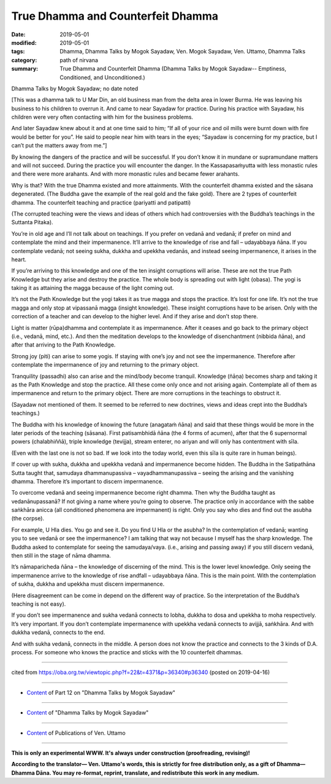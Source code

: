 ==========================================
True Dhamma and Counterfeit Dhamma
==========================================

:date: 2019-05-01
:modified: 2019-05-01
:tags: Dhamma, Dhamma Talks by Mogok Sayadaw, Ven. Mogok Sayadaw, Ven. Uttamo, Dhamma Talks
:category: path of nirvana
:summary: True Dhamma and Counterfeit Dhamma (Dhamma Talks by Mogok Sayadaw-- Emptiness, Conditioned, and Unconditioned.)

Dhamma Talks by Mogok Sayadaw; no date noted

[This was a dhamma talk to U Mar Din, an old business man from the delta area in lower Burma. He was leaving his business to his children to overrun it. And came to near Sayadaw for practice. During his practice with Sayadaw, his children were very often contacting with him for the business problems. 

And later Sayadaw knew about it and at one time said to him; “If all of your rice and oil mills were burnt down with fire would be better for you”. He said to people near him with tears in the eyes; “Sayadaw is concerning for my practice, but I can’t put the matters away from me.”]

By knowing the dangers of the practice and will be successful. If you don’t know it in mundane or supramundane matters and will not succeed. During the practice you will encounter the danger. In the Kassapasaṁyutta with less monastic rules and there were more arahants. And with more monastic rules and became fewer arahants. 

Why is that? With the true Dhamma existed and more attainments. With the counterfeit dhamma existed and the sāsana degenerated. (The Buddha gave the example of the real gold and the fake gold). There are 2 types of counterfeit dhamma. The counterfeit teaching and practice (pariyatti and patipatti) 

(The corrupted teaching were the views and ideas of others which had controversies with the Buddha’s teachings in the Suttanta Pitaka). 

You’re in old age and I’ll not talk about on teachings. If you prefer on vedanā and vedanā; if prefer on mind and contemplate the mind and their impermanence. It’ll arrive to the knowledge of rise and fall – udayabbaya ñāna. If you contemplate vedanā; not seeing sukha, dukkha and upekkha vedanās, and instead seeing impermanence, it arises in the heart. 

If you’re arriving to this knowledge and one of the ten insight corruptions will arise. These are not the true Path Knowledge but they arise and destroy the practice. The whole body is spreading out with light (obasa). The yogi is taking it as attaining the magga because of the light coming out. 

It’s not the Path Knowledge but the yogi takes it as true magga and stops the practice. It’s lost for one life. It’s not the true magga and only stop at vipassanā magga (insight knowledge). These insight corruptions have to be arisen. Only with the correction of a teacher and can develop to the higher level. And if they arise and don’t stop there. 

Light is matter (rūpa)dhamma and contemplate it as impermanence. After it ceases and go back to the primary object (i.e., vedanā, mind, etc.). And then the meditation develops to the knowledge of disenchantment (nibbida ñāna), and after that arriving to the Path Knowledge. 

Strong joy (piti) can arise to some yogis. If staying with one’s joy and not see the impermanence. Therefore after contemplate the impermanence of joy and returning to the primary object.

Tranquility (passadhi) also can arise and the mind/body become tranquil. Knowledge (ñāṇa) becomes sharp and taking it as the Path Knowledge and stop the practice. All these come only once and not arising again. Contemplate all of them as impermanence and return to the primary object. There are more corruptions in the teachings to obstruct it. 

(Sayadaw not mentioned of them. It seemed to be referred to new doctrines, views and ideas crept into the Buddha’s teachings.)

The Buddha with his knowledge of knowing the future (anagataṁ ñāna) and said that these things would be more in the later periods of the teaching (sāsana). First patisambhidā ñāna (the 4 forms of acumen), after that the 6 supernormal powers (chalabhiññā), triple knowledge (tevijja), stream enterer, no ariyan and will only has contentment with sīla. 

(Even with the last one is not so bad. If we look into the today world, even this sīla is quite rare in human beings). 

If cover up with sukha, dukkha and upekkha vedanā and impermanence become hidden. The Buddha in the Satipathāna Sutta taught that, samudaya dhammanupassiva – vayadhammanupassiva – seeing the arising and the vanishing dhamma. Therefore it’s important to discern impermanence.

To overcome vedanā and seeing impermanence become right dhamma. Then why the Buddha taught as vedanānupassanā? If not giving a name where you’re going to observe. The practice only in accordance with the sabbe saṅkhāra anicca (all conditioned phenomena are impermanent) is right. Only you say who dies and find out the asubha (the corpse). 

For example, U Hla dies. You go and see it. Do you find U Hla or the asubha? In the contemplation of vedanā; wanting you to see vedanā or see the impermanence? I am talking that way not because I myself has the sharp knowledge. The Buddha asked to contemplate for seeing the samudaya/vaya. (i.e., arising and passing away) if you still discern vedanā, then still in the stage of nāma dhamma. 

It’s nāmaparicheda ñāna – the knowledge of discerning of the mind. This is the lower level knowledge. Only seeing the impermanence arrive to the knowledge of rise andfall – udayabbaya ñāna. This is the main point. With the contemplation of sukha, dukkha and upekkha must discern impermanence. 

(Here disagreement can be come in depend on the different way of practice. So the interpretation of the Buddha’s teaching is not easy). 

If you don’t see impermanence and sukha vedanā connects to lobha, dukkha to dosa and upekkha to moha respectively. It’s very important. If you don’t contemplate impermanence with upekkha vedanā connects to avijjā, saṅkhāra. And with dukkha vedanā, connects to the end. 

And with sukha vedanā, connects in the middle. A person does not know the practice and connects to the 3 kinds of D.A. process. For someone who knows the practice and sticks with the 10 counterfeit dhammas.

------

cited from https://oba.org.tw/viewtopic.php?f=22&t=4371&p=36340#p36340 (posted on 2019-04-16)

------

- `Content <{filename}pt12-content-of-part12%zh.rst>`__ of Part 12 on "Dhamma Talks by Mogok Sayadaw"

------

- `Content <{filename}content-of-dhamma-talks-by-mogok-sayadaw%zh.rst>`__ of "Dhamma Talks by Mogok Sayadaw"

------

- `Content <{filename}../publication-of-ven-uttamo%zh.rst>`__ of Publications of Ven. Uttamo

------

**This is only an experimental WWW. It's always under construction (proofreading, revising)!**

**According to the translator— Ven. Uttamo's words, this is strictly for free distribution only, as a gift of Dhamma—Dhamma Dāna. You may re-format, reprint, translate, and redistribute this work in any medium.**

..
  2019-05-01  create rst; post on 